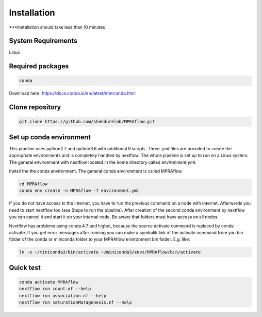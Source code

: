 .. _Installation:

=====================
Installation
=====================

***Installation should take less than 10 minutes

System Requirements
===================

Linux 

Required packages
==================

.. code-block:: bash

  	conda

Download here: https://docs.conda.io/en/latest/miniconda.html

Clone repository
=================

.. code-block:: bash

    git clone https://github.com/shendurelab/MPRAflow.git

Set up conda environment
========================

This pipeline uses python2.7 and python3.6 with additional R scripts. Three `.yml` files are provided to create the appropriate environments and is completely handled by nextflow. The whole pipeline is set up to run on a Linux system. The general environment with nextflow located in the home directory called `environment.yml`.

Install the the conda environment. The general conda environment is called MPRAflow.

.. code-block:: bash

    cd MPRAflow
    conda env create -n MPRAflow -f environment.yml

If you do not have access to the internet, you have to run the previous command on a node with internet. Afterwards you need to start nextflow too (see Steps to run the pipeline). After creation of the second conda environment by nextflow you can cancel it and start it on your internal node. Be aware that folders must have access on all nodes.

Nextflow has problems using conda 4.7 and highet, because the source activate command is replaced by conda activate. If you get error messages after running you can make a symbolik link of the activate command from you bin folder of the conda or miniconda folder to your MPRAflow environment bin folder. E.g. like:

.. code-block:: bash

    ln -s ~/miniconda3/bin/activate ~/miniconda3/envs/MPRAflow/bin/activate

Quick test
============

.. code-block:: bash

    conda activate MPRAflow
    nextflow run count.nf --help
    nextflow run association.nf --help
    nextflow run saturationMutagenesis.nf --help
